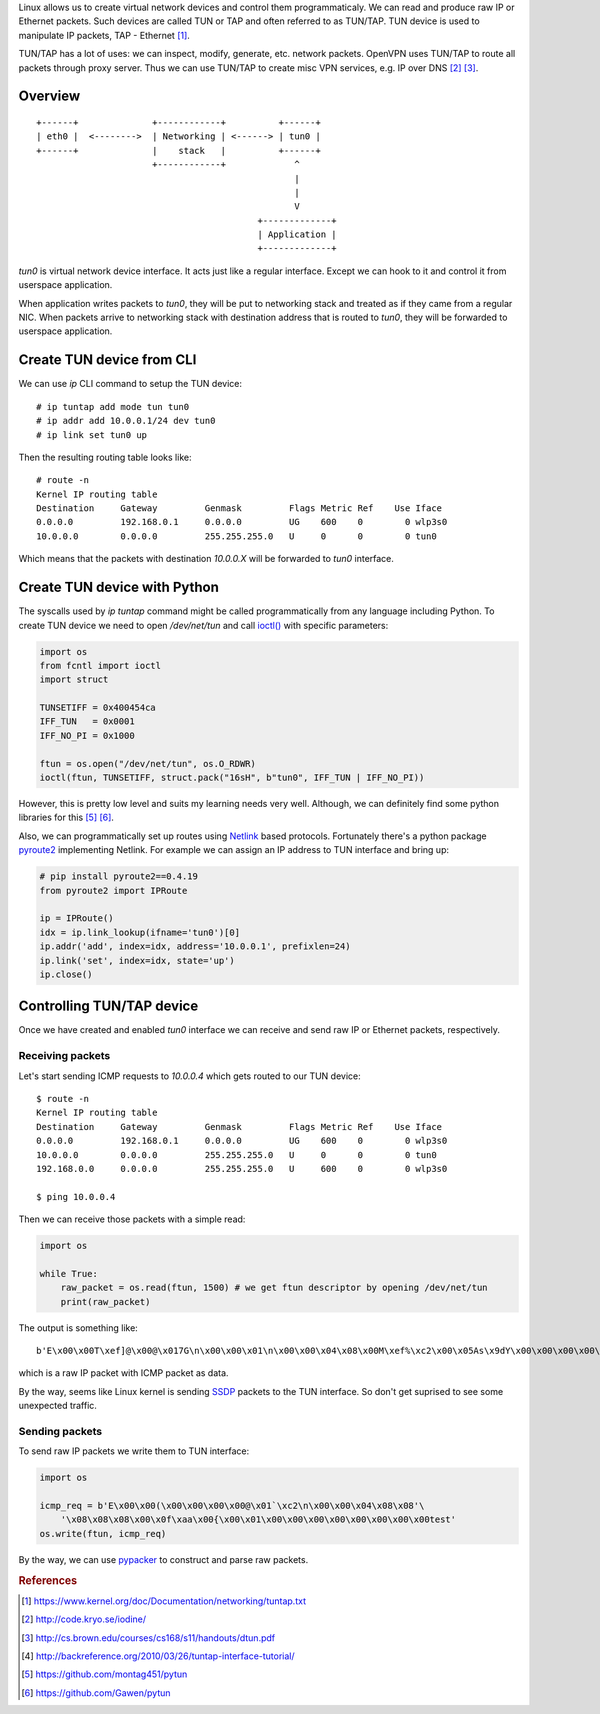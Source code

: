 .. title: Linux virtual network devices
.. slug: linux-virtual-network-devices
.. date: 2017-08-22 21:28:32 UTC+03:00
.. tags: linux,tun,tap,networking,python
.. category:
.. link:
.. description:
.. type: text

Linux allows us to create virtual network devices and control them
programmaticaly. We can read and produce raw IP or Ethernet packets.
Such devices are called TUN or TAP and often referred to as TUN/TAP.
TUN device is used to manipulate IP packets, TAP - Ethernet [#f1]_.

TUN/TAP has a lot of uses: we can inspect, modify, generate, etc. network
packets. OpenVPN uses TUN/TAP to route all packets through proxy server.
Thus we can use TUN/TAP to create misc VPN services, e.g. IP over DNS [#f2]_
[#f3]_.

Overview
========

::

    +------+              +------------+          +------+
    | eth0 |  <-------->  | Networking | <------> | tun0 |
    +------+              |    stack   |          +------+
                          +------------+             ^
                                                     |
                                                     |
                                                     V
                                              +-------------+
                                              | Application |
                                              +-------------+

`tun0` is virtual network device interface. It acts just like a regular
interface. Except we can hook to it and control it from userspace application.

When application writes packets to `tun0`, they will be put to networking
stack and treated as if they came from a regular NIC.
When packets arrive to networking stack with destination address that is
routed to `tun0`, they will be forwarded to userspace application.

Create TUN device from CLI
==========================

We can use `ip` CLI command to setup the TUN device::

    # ip tuntap add mode tun tun0
    # ip addr add 10.0.0.1/24 dev tun0
    # ip link set tun0 up

Then the resulting routing table looks like::

    # route -n
    Kernel IP routing table
    Destination     Gateway         Genmask         Flags Metric Ref    Use Iface
    0.0.0.0         192.168.0.1     0.0.0.0         UG    600    0        0 wlp3s0
    10.0.0.0        0.0.0.0         255.255.255.0   U     0      0        0 tun0

Which means that the packets with destination `10.0.0.X` will be forwarded
to `tun0` interface.

Create TUN device with Python
=============================

The syscalls used by `ip tuntap` command might be called programmatically from
any language including Python.
To create TUN device we need to open `/dev/net/tun` and call `ioctl()
<https://docs.python.org/3/library/fcntl.html#fcntl.ioctl>`_ with specific
parameters:

.. code-block:: python

    import os
    from fcntl import ioctl
    import struct

    TUNSETIFF = 0x400454ca
    IFF_TUN   = 0x0001
    IFF_NO_PI = 0x1000

    ftun = os.open("/dev/net/tun", os.O_RDWR)
    ioctl(ftun, TUNSETIFF, struct.pack("16sH", b"tun0", IFF_TUN | IFF_NO_PI))

However, this is pretty low level and suits my learning needs very well.
Although, we can definitely find some python libraries for this [#f5]_ [#f6]_.

Also, we can programmatically set up routes using `Netlink
<https://en.wikipedia.org/wiki/Netlink>`_ based protocols.
Fortunately there's a python package `pyroute2
<https://pypi.python.org/pypi/pyroute2>`_ implementing Netlink.
For example we can assign an IP address to TUN interface and bring up:

.. code-block:: python

    # pip install pyroute2==0.4.19
    from pyroute2 import IPRoute

    ip = IPRoute()
    idx = ip.link_lookup(ifname='tun0')[0]
    ip.addr('add', index=idx, address='10.0.0.1', prefixlen=24)
    ip.link('set', index=idx, state='up')
    ip.close()

Controlling TUN/TAP device
==========================

Once we have created and enabled `tun0` interface we can receive and send
raw IP or Ethernet packets, respectively.

Receiving packets
-----------------

Let's start sending ICMP requests to `10.0.0.4` which gets routed to our
TUN device::

    $ route -n
    Kernel IP routing table
    Destination     Gateway         Genmask         Flags Metric Ref    Use Iface
    0.0.0.0         192.168.0.1     0.0.0.0         UG    600    0        0 wlp3s0
    10.0.0.0        0.0.0.0         255.255.255.0   U     0      0        0 tun0
    192.168.0.0     0.0.0.0         255.255.255.0   U     600    0        0 wlp3s0

    $ ping 10.0.0.4

Then we can receive those packets with a simple read:

.. code-block:: python

    import os

    while True:
        raw_packet = os.read(ftun, 1500) # we get ftun descriptor by opening /dev/net/tun
        print(raw_packet)

The output is something like::

    b'E\x00\x00T\xef]@\x00@\x017G\n\x00\x00\x01\n\x00\x00\x04\x08\x00M\xef%\xc2\x00\x05As\x9dY\x00\x00\x00\x00\xe1\xa9\x05\x00\x00\x00\x00\x00\x10\x11\x12\x13\x14\x15\x16\x17\x18\x19\x1a\x1b\x1c\x1d\x1e\x1f !"#$%&\'()*+,-./01234567

which is a raw IP packet with ICMP packet as data.

By the way, seems like Linux kernel is sending `SSDP
<https://en.wikipedia.org/wiki/Simple_Service_Discovery_Protocol>`_ packets
to the TUN interface. So don't get suprised to see some unexpected traffic.

Sending packets
---------------

To send raw IP packets we write them to TUN interface:

.. code-block:: python

    import os

    icmp_req = b'E\x00\x00(\x00\x00\x00\x00@\x01`\xc2\n\x00\x00\x04\x08\x08'\
        '\x08\x08\x08\x00\x0f\xaa\x00{\x00\x01\x00\x00\x00\x00\x00\x00\x00\x00test'
    os.write(ftun, icmp_req)

By the way, we can use `pypacker <https://github.com/mike01/pypacker>`_ to
construct and parse raw packets.

.. rubric:: References

.. [#f1] https://www.kernel.org/doc/Documentation/networking/tuntap.txt
.. [#f2] http://code.kryo.se/iodine/
.. [#f3] http://cs.brown.edu/courses/cs168/s11/handouts/dtun.pdf
.. [#f4] http://backreference.org/2010/03/26/tuntap-interface-tutorial/
.. [#f5] https://github.com/montag451/pytun
.. [#f6] https://github.com/Gawen/pytun
